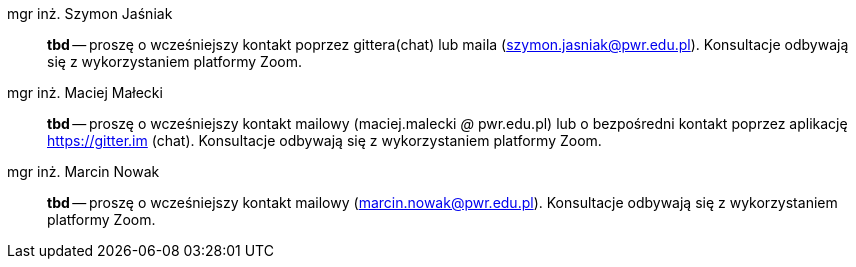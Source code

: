 mgr inż. Szymon Jaśniak:: *tbd* — proszę o wcześniejszy kontakt poprzez gittera(chat) lub maila (szymon.jasniak@pwr.edu.pl). Konsultacje odbywają się z wykorzystaniem platformy Zoom.
mgr inż. Maciej Małecki:: *tbd* -- proszę o wcześniejszy kontakt mailowy (maciej.malecki _@_ pwr.edu.pl) lub o bezpośredni kontakt poprzez aplikację https://gitter.im (chat). Konsultacje odbywają się z wykorzystaniem platformy Zoom.
mgr inż. Marcin Nowak:: *tbd* — proszę o wcześniejszy kontakt mailowy (marcin.nowak@pwr.edu.pl). Konsultacje odbywają się z wykorzystaniem platformy Zoom.
